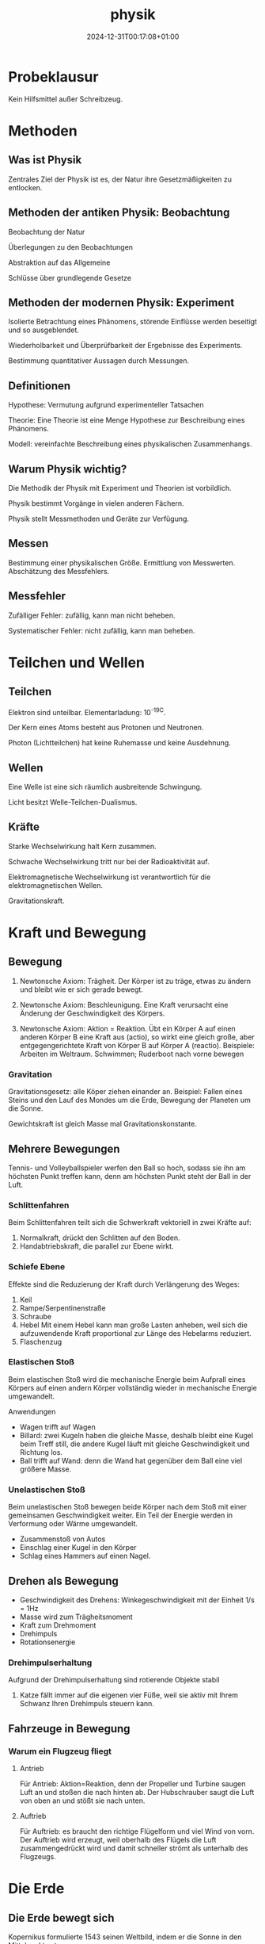 #+title: physik
#+date: 2024-12-31T00:17:08+01:00
# do not add toc for espeak
# do not add numbering for headings
#+options: num:nil
#+options: ':nil *:t -:t ::t <:t H:3 \n:nil ^:t arch:headline
#+options: author:t broken-links:nil c:nil creator:nil
#+options: d:(not "LOGBOOK") date:t e:t email:nil f:t inline:t num:t
#+options: p:nil pri:nil prop:nil stat:t tags:t tasks:t tex:t
#+options: timestamp:nil title:nil toc:nil todo:t |:t
#+options: html-link-use-abs-url:nil html-postamble:nil
#+options: html-preamble:nil html-scripts:nil html-style:nil
#+options: html5-fancy:nil tex:t

* Probeklausur

Kein Hilfsmittel außer Schreibzeug.

* Methoden

** Was ist Physik

Zentrales Ziel der Physik ist es, der Natur ihre Gesetzmäßigkeiten zu
entlocken.

** Methoden der antiken Physik: Beobachtung

Beobachtung der Natur

Überlegungen zu den Beobachtungen

Abstraktion auf das Allgemeine

Schlüsse über grundlegende Gesetze

** Methoden der modernen Physik: Experiment

Isolierte Betrachtung eines Phänomens, störende Einflüsse werden
beseitigt und so ausgeblendet.

Wiederholbarkeit und Überprüfbarkeit der Ergebnisse des Experiments.

Bestimmung quantitativer Aussagen durch Messungen.

** Definitionen
Hypothese:  Vermutung aufgrund experimenteller Tatsachen

Theorie: Eine Theorie ist eine Menge Hypothese zur Beschreibung eines
Phänomens.

Modell: vereinfachte Beschreibung eines physikalischen Zusammenhangs.

** Warum Physik wichtig?
Die Methodik der Physik mit Experiment und Theorien ist vorbildlich.

Physik bestimmt Vorgänge in vielen anderen Fächern.

Physik stellt Messmethoden und Geräte zur Verfügung.

** Messen
Bestimmung einer physikalischen Größe.  Ermittlung von Messwerten.
Abschätzung des Messfehlers.

** Messfehler
Zufälliger Fehler: zufällig, kann man nicht beheben.

Systematischer Fehler: nicht zufällig, kann man beheben.

* Teilchen und Wellen

** Teilchen

Elektron sind unteilbar.  Elementarladung: 10^-19C.

Der Kern eines Atoms besteht aus Protonen und Neutronen.

Photon (Lichtteilchen) hat keine Ruhemasse und keine Ausdehnung.

** Wellen

Eine Welle ist eine sich räumlich ausbreitende Schwingung.

Licht besitzt Welle-Teilchen-Dualismus.

** Kräfte

Starke Wechselwirkung halt Kern zusammen.

Schwache Wechselwirkung tritt nur bei der Radioaktivität auf.

Elektromagnetische Wechselwirkung ist verantwortlich für die
elektromagnetischen Wellen.

Gravitationskraft.

* Kraft und Bewegung
** Bewegung

1. Newtonsche Axiom:  Trägheit.  Der Körper ist zu träge, etwas zu
   ändern und bleibt wie er sich gerade bewegt.

2. Newtonsche Axiom:  Beschleunigung.  Eine Kraft verursacht eine
   Änderung der Geschwindigkeit des Körpers.

3. Newtonsche Axiom: Aktion = Reaktion.  Übt ein Körper A auf einen
   anderen Körper B eine Kraft aus (actio), so wirkt eine gleich
   große, aber entgegengerichtete Kraft von Körper B auf Körper A (reactio).
   Beispiele: Arbeiten im Weltraum.  Schwimmen;  Ruderboot nach vorne
   bewegen
   
*** Gravitation

Gravitationsgesetz:  alle Köper ziehen einander an.  Beispiel: Fallen
eines Steins und den Lauf des Mondes um die Erde, Bewegung der
Planeten um die Sonne.

Gewichtskraft ist gleich Masse mal Gravitationskonstante.

** Mehrere Bewegungen

Tennis- und Volleyballspieler werfen den Ball so hoch, sodass sie ihn
am höchsten Punkt treffen kann, denn am höchsten Punkt steht der Ball
in der Luft.

*** Schlittenfahren

Beim Schlittenfahren teilt sich die Schwerkraft vektoriell in zwei
Kräfte auf:

1. Normalkraft, drückt den Schlitten auf den Boden.
2. Handabtriebskraft, die parallel zur Ebene wirkt.


*** Schiefe Ebene

Effekte sind die Reduzierung der Kraft durch Verlängerung des Weges:
1. Keil
2. Rampe/Serpentinenstraße
3. Schraube
4. Hebel
   Mit einem Hebel kann man große Lasten anheben, weil sich die
   aufzuwendende Kraft proportional zur Länge des Hebelarms reduziert.
5. Flaschenzug

*** Elastischen Stoß

Beim elastischen Stoß wird die mechanische Energie beim Aufprall eines
Körpers auf einen andern Körper vollständig wieder in mechanische
Energie umgewandelt.

Anwendungen
- Wagen trifft auf Wagen
- Billard: zwei Kugeln haben die gleiche Masse, deshalb bleibt eine
  Kugel beim Treff still, die andere Kugel läuft mit gleiche
  Geschwindigkeit und Richtung los.
- Ball trifft auf Wand: denn die Wand hat gegenüber dem Ball eine viel
  größere Masse.

*** Unelastischen Stoß

Beim unelastischen Stoß bewegen beide Körper nach dem Stoß mit einer
gemeinsamen Geschwindigkeit weiter.  Ein Teil der Energie werden in
Verformung oder Wärme umgewandelt.

- Zusammenstoß von Autos
- Einschlag einer Kugel in den Körper
- Schlag eines Hammers auf einen Nagel.

** Drehen als Bewegung

- Geschwindigkeit des Drehens: Winkegeschwindigkeit mit der Einheit 1/s = 1Hz
- Masse wird zum Trägheitsmoment
- Kraft zum Drehmoment
- Drehimpuls
- Rotationsenergie


*** Drehimpulserhaltung

Aufgrund der Drehimpulserhaltung sind rotierende Objekte stabil

1. Katze fällt immer auf die eigenen vier Füße, weil sie aktiv mit
   Ihrem Schwanz Ihren Drehimpuls steuern kann.

** Fahrzeuge in Bewegung

*** Warum ein Flugzeug fliegt
**** Antrieb
Für Antrieb: Aktion=Reaktion, denn der Propeller und Turbine saugen Luft an und
stoßen die nach hinten ab.  Der Hubschrauber saugt die Luft von oben
an und stößt sie nach unten.

**** Auftrieb

Für Auftrieb: es braucht den richtige Flügelform und viel Wind von
vorn.  Der Auftrieb wird erzeugt, weil oberhalb des Flügels die Luft
zusammengedrückt wird und damit schneller strömt als unterhalb des
Flugzeugs.

* Die Erde
** Die Erde bewegt sich
Kopernikus formulierte 1543 seinen Weltbild, indem er die Sonne in den
Mittelpunkt setze.

Brahe und Kepler haben dann seinen Weltbild bewiesen.

** Ebbe und Flut
Ebbe und Flut treten zweimal am Tag auf.  Die Anziehungskraft der
Mondmasse verursacht die eine Flut.

Die Fliehkraft erzeugt die zweite Flut.  Da das Paar Erde/Mond nicht
um den Erdmittelpunkt, sondern das gemeinsame Gravitationszentrum
kreist.

** Die Erde dreht sich

Die Erde kreist um die Sonne. Die Erde dreht sich auch um sich selbst.
Die Drehachse der Erde ist dabei geneigt um 23.4 Grad.

** Die schiefe Drehachse als Grund für unsere Jahreszeiten
Der Drehimpulserhaltungssatz: die Drehachse der Erde steht immer
gleich im Raum.

Im Sommer wird die Nordhalbkugel länger und intensiver von der Sonne
beschienen, der Tag ist länger und es kommt mehr Sonnenlicht an.

Nach einem halben Jahr wird die Südhalbkugel länger bestrahlt und ist
dort Sommer.

In den Tropen gibt es nur Regen und Trockenzeit, denn die Zone liegt
zwischen den nödlichen und südlichen Wendekreisen.

** Wirbelstürme

Wirbelstürme entstehen wegen der stärkeren Drehung meist in der Nähe
des Äquators.

** Erde hat Magnetfeld

Erde besitzt einen festen inneren und einen flüssigen äußeren Kern aus
Eisen.  Das Eisen ist dort wegen hohen Temperaturen nicht magnetisch,
aber das Eisen leitet Strom, der wiederum ein Magnetfeld erzeugt.

** Erde hat Atmosphäre
Die Erdatmosphäre lässt nur die passende Strahlung durch.

Die Atmosphäre der Erde sorgt für gleichmäßige Temperaturen.

Die Atmosphäre erzeugt Treibhauseffekt.  Dei Atmosphäre lässt
sichtbares Licht durch, aber reflektiert Wärmestrahlung.

* Wasser
** Warum ist einem kalt, wenn man aus dem Wasser kommt
Es beruht auf dem Verdunsten der Wassertropfen auf der Haut in die
umgebende Luft.  Die benötigte Verdampfungswärme entzieht der
Umgebung (Haut) Wärme.

Was hilft?  Schnell abtrocknen, damit die Wassertropfen weg sind.
Hohe Luftfeutigkeit, damit kein Wasser mehr verdampfen kann
(Tropen, Duschkabine schließen).  Nicht in den Wind stellen.

Mit Schwitzen regulieren wir unseren Wärmehaushalt und verdampfen die
Wassertröpfchen.

Wäsche trocknet an der frischen Luft am besten.

** Wasser hat keine Farbe
Blau ist die Streuung des Lichtes an den Wassermolekülen, denn Blaues
Licht wird viel stärker gestreut als rotes.

Tiefes Wasser ist blau: Bei viel Wasser wird das blaue Licht der Sonne gestreut, so dass ein
Teil des blauen Lichts wieder aus dem Wasser herauskommt;  die anderen
Farben kommt wegen schwache Streuung nicht aus.

Flaches Wasser ist Türkis: ist die Mischung aus blau (Wasser) und beige (Sand).

Wolken sind weiß: denn Wolken bestehen aus kleinen gefrorene
Wassertropfen.

** Farbe des Himmels blau/rot/schwarz
Rayleigh-Streuung: Blaues Licht wird stärker gestreut als rotes.

Der Mondhimmel ist schwarz, denn es gibt keine Luftteilchen, die Licht
streuen.

Der Erdhimmel ist blau, denn die Luftteilchen Licht streut.

Die Sonne ist gelb, denn Blau wird weggestreut.

Die Sonne am Abend ist rot, denn beim langen Weg durch Atmosphäre wird
alls Blau gestreut.

** Wärme gleich Energie

Die im Körper enthaltene Wärme -- seine innere Energie ist die
Bewegung der Atome/Moleküle.

** Anomalie des Wassers

Keine Flaschen im Tiefkühlfach aufbewahren.  Eisberge schwimmen auf
dem Wasser.  Mit Druck kann man Eis zum Schmelzen bringen.
Lebenswesen im Kalten Wasser, denn unten ist es immer gleich warm.

Achtung: Schlittschuhlaufen ist kein Effekte der Anomalie des Wassers,
denn die Reibung erzeugt Wärme, die wiederum das Eis im schmilzt.

** Seewind/Landwind an der Küste

Der Seewind entsteht, wenn die Erde schneller als das Wasser am Morgen
erwärmt.  Der Landwind entsteht, wenn in der Nacht die Erde schnell
als das Wasser abkühlt.

* Bewegung der Atome

** Schall entsteht durch Schwingung
*** Was ist Schall und Wie entsteht der Schall?
Die Schwingung der Gitarrensaite erzeugt der Schall.

*** Warum hört sich derselbe Ton bei verschiedenen Musikinstrumenten

unterschiedlich an?

Grundschwingung und Oberschwingungen

Schwingt etwas, gibt es außer der Grundschwingung auch
Oberschwingungen.  Das Verhältnis der Amplituden der Oberschwingungen
bestimmt den Klang.

*** Amplitude und Frequenz

Die Amplitude bestimmt die Lautstärke des Schalls.

Die Frequenz bestimmt die Tonhöhe des Schalls.

*** Anwendungen von Resonanz

Resonanz: Wenn man etwas mit seiner Eigenfrequenz anregt, dann
entsteht die Resonanz.

Absorption und Emission von Licht in den Atomen/Molekülen;
Radio/Fernsehen über den elektrischen Schwingkreis; Moderne Medizin:
MRT etc.

*** Ausbreitung von Schall
Der Schall pflanzt sich im Medium (Luft) fort.

Das Schbsen der Lufttielchen ergitbt eine longitudinale Welle.  Der
Schall ist auch eine Longitudinalwelle.

*** Lautstärke von Schall

Schall ist eine logitudinale Druckwelle.

** Schallphänomene

*** Doppler-Effekt
Wenn sich die Quelle bewegt, erzeugt zwar die Schwingung dieselbe
Frequenz, aber der Ausgangspunkt der Welle verändert sich:  die
Wellenfronten vor einer bewegten Quelle werden zusammengedrückt;
damit erhöht sich die Frequenz.  Die Wellenfronten hinter einer
bewegten Quelle werden auseinandergezogen; damit reduziert sich die
Frequenz.

Analog: wenn sich der Empfänger auf die Quelle zubewegt, damit erhöht
sich die Frequenz; wenn sich der Empfänger von der Quelle wegbewegt,
damit reduziert sich die Frequenz.

Anwendung: Lichtwelle: Rotverschiebung der Sterne.  Radar, GPS.
** Teilchenbewegung und Wärme
*** Warum wird der Kaffee kalt?

Wärmeleitung: Die Atome der Kaffee stoßen an andere langsamerer Teilchen in der
Umgebung und geben ihre Bewegung an diese ab.

In einer Thermoskanne/Dewargefäß: Wärmeleitung wird durch das Vakuum im
Rand des Gefäßes unterbunden.

Wärmeströmung: Die Atome der Kaffee verflüchtigen sich in alle
Richtungen und verteilen sich.

In einer Thermoskanne/Dewargefäß: Wärmeströmung wird durch dem Deckel
auf die Kanne verhindert, denn heiße Luft kann nicht mehr nach oben
entweichen.

Wärmestrahlung: Die Atome der Kaffee geben Energie in Form
elektromagnetischer Strahlung ab.

In einer Thermoskanne/Dewargefäß: Wärmestrahlung wird reduziert, aber
nicht ganz verhindert, durch den verspiegelte Innenseite.

* Elektromagnetische Strahlung
** Lichtgeschwindigkeit
Die Lichtgeschwindigkeit ist konstant, es gibt keine Medium

Die Lichtgeschwindigkeit ist nicht immer gleich.  Wenn das Licht durch
ein Material durchgehen muss, wird es gebremst.

Die Lichtgeschwindigkeit in Materialien ist auch abhängig von der
Wellenlänge des Lichtes.

** Reflexion des Lichtes
Ausfallswinkel gleich dem Einfallswinkel.

Außerhalb der Brennweite: umgedrehtes Bild.  Innerhalb der Brennweite:
normales Bild.

** Brechung des Lichts
Wenn das Licht vo neinem Gegenstand duch verschiedene Materialien
geht, dann wird der Lichtstrahl abgeknickt.  Denn, Lichtstrahl nimmt
den schnellsten Weg zum Zielpunkt und das Licht ist im dichteren
Medium langasmer.

** Totalreflexion
Ab einem Grenzwinkel tritt der Lichtstrahl nicht mehr aus dem
dichteren Medium aus; dieses Phänomen nennt sich Totalreflexion.
Anwendung: Glasfaserkabel.

** Regenbogen
Wegen Brechung: denn das Sonnenlicht wird im Regentropfen gebrochen

Wegen Dispersion: wenn das Sonnenlicht die Tropfen verlässt, wird das
Licht in Farben aufgeteilt, wegen der verschiedenen Geschwindigkeiten
der Wellenlänge

Wegen Totalreflexion:  dreht die Farben um.

** Das Auge; Fehlsichtigkeit
weitsichtiges Auge: der Brennpunkt liegt hinter der Netzhaut

kurzsichtiges Auge: der Brennpunkt liegt vor der Netzhaut.

* Energie
** Formen der Energie
- Innere Energie: Kernenergie; Wärmeenergie; Chemische Energie

  Verbrennung; Kernkraft; Nährung umgewandelt in Wärmeenergie und
  Mechaische Energie durch Körper.
- Mechanische Energie: Bewegungsenergie; Höhenenergie; Spannenergie

  Umwandlung: Fahrrad wandeln Rotationsenergie in kinetische Energie um.
- Strahlungsenergie: Funkwellen; Licht: Radioaktivität

  Person in Wasserwelle; Mikrowellenherd
- Elektrische Energie: Blitz; Elektromagnet; Stromkreis
** Hauptsatz der Wärmelehre
*** Erster Satz
In abgeschlossenen System:

Zunahme der inneren Energie = Wärme von außen + mechanischer Energie
von außen

Perpetuum Mobile 1. Art existiert nicht.
*** Zweiter Satz
In abgeschlossenen System

Entropie nimmt immer zu.

Perpetuum Mobile 2. Art existiert nicht.
*** Dritter Satz
Am absoluten Nullpunkt ist die Entropie gleich Null.

Der absolute Nullpunkt ist nicht erreichbar.

** Wärmemaschine Carnot-Prozess
Höchstens 50% Wirkungsgrad.

*** Otto-Motor
40% Wirkungsgrad
*** Diesel
50%
*** Turbinen-Luftstrahltriebwerk
40%
*** Photovoltaik
18% bis 24%

* Elektrizität
** Strom
Elektronen tragen die negative Elementarladung.  Wenn in einem
Leiterkabel Strom fließt, dann bewegen sich die Elektronen, dadurch
wird Ladung transportiert.

** Wie fließt Strom in einem metallischen Leiter
Im Metall gibt es zwischen den Ionen auch freie Elektronen.  Wird ein
elektrisches Spannung angelegt, werden die freien Elektronen in eine
Richtung fließen.  Die Elektronen schubsen sich an, sodass der
elektrische Strom mit nahezu Lichtgeschwindigkeit fließt, die
einzelnen Elktronen selbst bewegen sich mit nur 0,4mm/s.  Bei 1A Strom
fließt pro Sekunde eine Ladung von 1C durch den Leiter.

** Nicht alle Festkörper sind Leiter
In Isolatoren gibt es keine freien Elektronen; alle Elektronen sind an
die Atomkerne fest gebundne und können sich nicht weg bewegen.

Halbleiter: beim Halbleiter werden bei Raumtemperatur einige
Elektronen den Atomkernen entrissen; diese stehen dann als freie
Elektronen für die elektrische Leitung zur Verfügung.

** Herstellung der Strom
Strom erzeugt ein Magnetfeld; ein Magnetfeld lenkt Strom ab.

** Ein Magnetfeld erzeugt Strom durch Induktion

Im Leiter befinden dich frei bewegliche Elektronen.  Bewegung des
Leiters quer zum Magnetfeld bringt wegen der Lorentzkraft die
Elektronen in Bewegung.

** Warum Wechselstrom
Er ist einfach zu erzeugen: im Generator/Dynamo entsteht automatisch
Wechselstrom

Er lässt sich leicht transformieren durch Induktion.

** Der Elektromotor die Umkehrung des Generators
Man schickt Strom druch die Spule, die sich im Magnetfeld bewegt und
eine Drehbewegung erzeugt.

* Kernkraft
Elektronen haben "Schalen".  Auch die Kerne haben "Schalen".

** Radioaktivität
*** Alpha-Strahlung
Ein Heliumkern (stabil!) verlässt den Kern; wegen der Größe der
Teilchen ist die Alpha-Strahlung leicht abzuschirmen, z.B. mit Papier
oder Kleidung.

*** Beta-Stralung
Ein Elektron oder Positron verlässt den Kern; zur Abschirmung brauch
man z.B. ein Metallblech.

*** Gamma-Strahlung
Hochenergetische elektromagnetische Strahlung; muss mit Beton/Blei
hoher Dicke abgeschirmt werden.

* Quanten und Relativität
